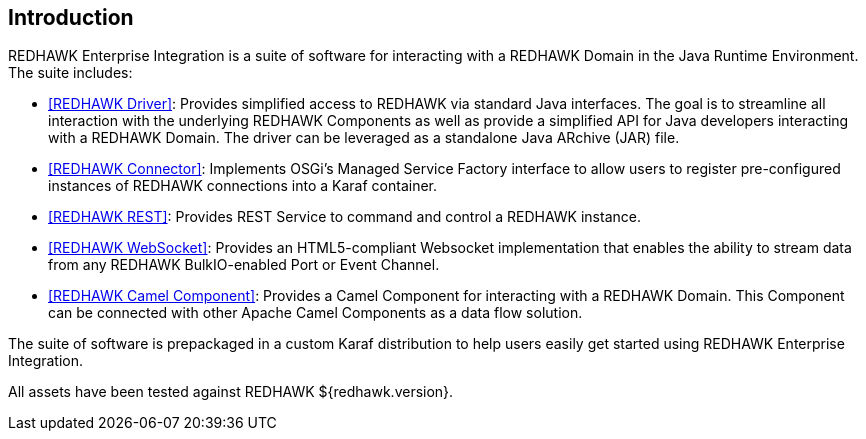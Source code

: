 == Introduction 

REDHAWK Enterprise Integration is a suite of software for interacting with a REDHAWK Domain in the Java Runtime Environment. The suite includes:

* <<REDHAWK Driver>>: Provides simplified access to REDHAWK via standard Java interfaces. The goal is to streamline all interaction with the underlying REDHAWK Components as well as provide a simplified API for Java developers interacting with a REDHAWK Domain. The driver can be leveraged as a standalone Java ARchive (JAR) file.  
* <<REDHAWK Connector>>: Implements OSGi's Managed Service Factory interface to allow users to register pre-configured instances of REDHAWK connections into a Karaf container. 
* <<REDHAWK REST>>: Provides REST Service to command and control a REDHAWK instance.
* <<REDHAWK WebSocket>>: Provides an HTML5-compliant Websocket implementation that enables the ability to stream data from any REDHAWK BulkIO-enabled Port or Event Channel. 
* <<REDHAWK Camel Component>>: Provides a Camel Component for interacting with a REDHAWK Domain. This Component can be connected with other Apache Camel Components as a data flow solution.

The suite of software is prepackaged in a custom Karaf distribution to help users easily get started using REDHAWK Enterprise Integration. 

All assets have been tested against REDHAWK ${redhawk.version}. 




